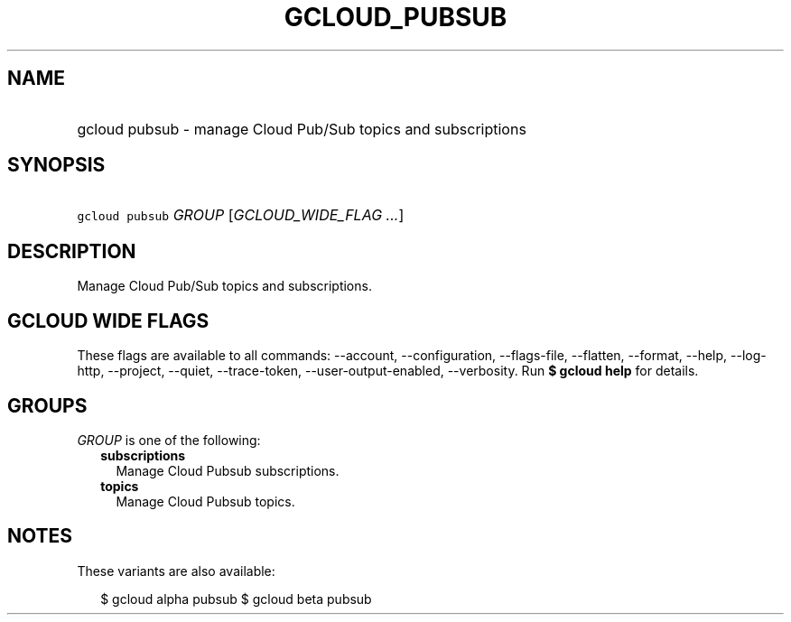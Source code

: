 
.TH "GCLOUD_PUBSUB" 1



.SH "NAME"
.HP
gcloud pubsub \- manage Cloud Pub/Sub topics and subscriptions



.SH "SYNOPSIS"
.HP
\f5gcloud pubsub\fR \fIGROUP\fR [\fIGCLOUD_WIDE_FLAG\ ...\fR]



.SH "DESCRIPTION"

Manage Cloud Pub/Sub topics and subscriptions.



.SH "GCLOUD WIDE FLAGS"

These flags are available to all commands: \-\-account, \-\-configuration,
\-\-flags\-file, \-\-flatten, \-\-format, \-\-help, \-\-log\-http, \-\-project,
\-\-quiet, \-\-trace\-token, \-\-user\-output\-enabled, \-\-verbosity. Run \fB$
gcloud help\fR for details.



.SH "GROUPS"

\f5\fIGROUP\fR\fR is one of the following:

.RS 2m
.TP 2m
\fBsubscriptions\fR
Manage Cloud Pubsub subscriptions.

.TP 2m
\fBtopics\fR
Manage Cloud Pubsub topics.


.RE
.sp

.SH "NOTES"

These variants are also available:

.RS 2m
$ gcloud alpha pubsub
$ gcloud beta pubsub
.RE

